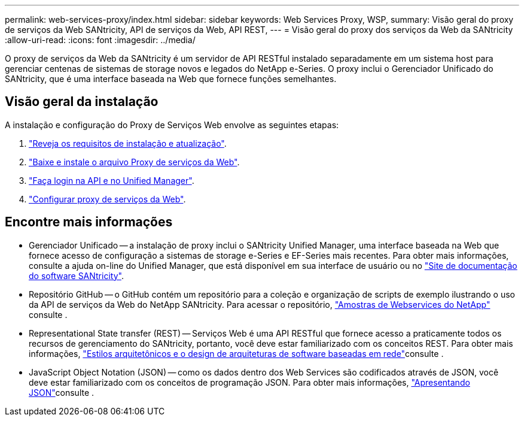 ---
permalink: web-services-proxy/index.html 
sidebar: sidebar 
keywords: Web Services Proxy, WSP, 
summary: Visão geral do proxy de serviços da Web SANtricity, API de serviços da Web, API REST, 
---
= Visão geral do proxy dos serviços da Web da SANtricity
:allow-uri-read: 
:icons: font
:imagesdir: ../media/


[role="lead"]
O proxy de serviços da Web da SANtricity é um servidor de API RESTful instalado separadamente em um sistema host para gerenciar centenas de sistemas de storage novos e legados do NetApp e-Series. O proxy inclui o Gerenciador Unificado do SANtricity, que é uma interface baseada na Web que fornece funções semelhantes.



== Visão geral da instalação

A instalação e configuração do Proxy de Serviços Web envolve as seguintes etapas:

. link:install-reqs-task.html["Reveja os requisitos de instalação e atualização"].
. link:install-wsp-task.html["Baixe e instale o arquivo Proxy de serviços da Web"].
. link:install-login-task.html["Faça login na API e no Unified Manager"].
. link:install-config-task.html["Configurar proxy de serviços da Web"].




== Encontre mais informações

* Gerenciador Unificado -- a instalação de proxy inclui o SANtricity Unified Manager, uma interface baseada na Web que fornece acesso de configuração a sistemas de storage e-Series e EF-Series mais recentes. Para obter mais informações, consulte a ajuda on-line do Unified Manager, que está disponível em sua interface de usuário ou no https://docs.netapp.com/us-en/e-series-santricity/index.html["Site de documentação do software SANtricity"^].
* Repositório GitHub -- o GitHub contém um repositório para a coleção e organização de scripts de exemplo ilustrando o uso da API de serviços da Web do NetApp SANtricity. Para acessar o repositório, https://github.com/NetApp/webservices-samples["Amostras de Webservices do NetApp"^] consulte .
* Representational State transfer (REST) -- Serviços Web é uma API RESTful que fornece acesso a praticamente todos os recursos de gerenciamento do SANtricity, portanto, você deve estar familiarizado com os conceitos REST. Para obter mais informações, http://www.ics.uci.edu/~fielding/pubs/dissertation/top.htm["Estilos arquitetônicos e o design de arquiteturas de software baseadas em rede"^]consulte .
* JavaScript Object Notation (JSON) -- como os dados dentro dos Web Services são codificados através de JSON, você deve estar familiarizado com os conceitos de programação JSON. Para obter mais informações, http://www.json.org["Apresentando JSON"^]consulte .

